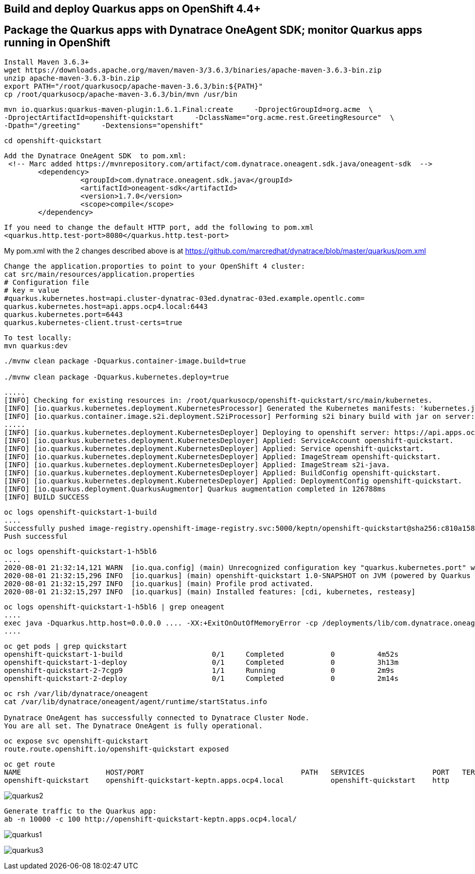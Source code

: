 

== Build and deploy Quarkus apps on OpenShift 4.4+
== Package the Quarkus apps with Dynatrace OneAgent SDK; monitor Quarkus apps running in OpenShift


----
Install Maven 3.6.3+
wget https://downloads.apache.org/maven/maven-3/3.6.3/binaries/apache-maven-3.6.3-bin.zip
unzip apache-maven-3.6.3-bin.zip
export PATH="/root/quarkusocp/apache-maven-3.6.3/bin:${PATH}"
cp /root/quarkusocp/apache-maven-3.6.3/bin/mvn /usr/bin
----

----
mvn io.quarkus:quarkus-maven-plugin:1.6.1.Final:create     -DprojectGroupId=org.acme  \
-DprojectArtifactId=openshift-quickstart     -DclassName="org.acme.rest.GreetingResource"  \
-Dpath="/greeting"     -Dextensions="openshift"
----

----
cd openshift-quickstart
----

----
Add the Dynatrace OneAgent SDK  to pom.xml:
 <!-- Marc added https://mvnrepository.com/artifact/com.dynatrace.oneagent.sdk.java/oneagent-sdk  -->
        <dependency>
                  <groupId>com.dynatrace.oneagent.sdk.java</groupId>
                  <artifactId>oneagent-sdk</artifactId>
                  <version>1.7.0</version>
                  <scope>compile</scope>
        </dependency>
----


----
If you need to change the default HTTP port, add the following to pom.xml
<quarkus.http.test-port>8080</quarkus.http.test-port>
----


My pom.xml with the 2 changes described above is at https://github.com/marcredhat/dynatrace/blob/master/quarkus/pom.xml

----
Change the application.proporties to point to your OpenShift 4 cluster:
cat src/main/resources/application.properties
# Configuration file
# key = value
#quarkus.kubernetes.host=api.cluster-dynatrac-03ed.dynatrac-03ed.example.opentlc.com=
quarkus.kubernetes.host=api.apps.ocp4.local:6443
quarkus.kubernetes.port=6443
quarkus.kubernetes-client.trust-certs=true
----

----
To test locally:
mvn quarkus:dev
----

----
./mvnw clean package -Dquarkus.container-image.build=true

./mvnw clean package -Dquarkus.kubernetes.deploy=true
----

----
.....
[INFO] Checking for existing resources in: /root/quarkusocp/openshift-quickstart/src/main/kubernetes.
[INFO] [io.quarkus.kubernetes.deployment.KubernetesProcessor] Generated the Kubernetes manifests: 'kubernetes.json,openshift.yml,kubernetes.yml,openshift.json' in '/root/quarkusocp/openshift-quickstart/target/kubernetes'
[INFO] [io.quarkus.container.image.s2i.deployment.S2iProcessor] Performing s2i binary build with jar on server: https://api.apps.ocp4.local:6443/ in namespace:keptn.
.....
[INFO] [io.quarkus.kubernetes.deployment.KubernetesDeployer] Deploying to openshift server: https://api.apps.ocp4.local:6443/ in namespace: keptn.
[INFO] [io.quarkus.kubernetes.deployment.KubernetesDeployer] Applied: ServiceAccount openshift-quickstart.
[INFO] [io.quarkus.kubernetes.deployment.KubernetesDeployer] Applied: Service openshift-quickstart.
[INFO] [io.quarkus.kubernetes.deployment.KubernetesDeployer] Applied: ImageStream openshift-quickstart.
[INFO] [io.quarkus.kubernetes.deployment.KubernetesDeployer] Applied: ImageStream s2i-java.
[INFO] [io.quarkus.kubernetes.deployment.KubernetesDeployer] Applied: BuildConfig openshift-quickstart.
[INFO] [io.quarkus.kubernetes.deployment.KubernetesDeployer] Applied: DeploymentConfig openshift-quickstart.
[INFO] [io.quarkus.deployment.QuarkusAugmentor] Quarkus augmentation completed in 126788ms
[INFO] BUILD SUCCESS
----

----
oc logs openshift-quickstart-1-build
....
Successfully pushed image-registry.openshift-image-registry.svc:5000/keptn/openshift-quickstart@sha256:c810a15876baa9706e98a37819228b901b081e7e4bcc5523a60108a60bd2ec77
Push successful
----


----
oc logs openshift-quickstart-1-h5bl6
....
2020-08-01 21:32:14,121 WARN  [io.qua.config] (main) Unrecognized configuration key "quarkus.kubernetes.port" was provided; it will be ignored; verify that the dependency extension for this configuration is set or you did not make a typo
2020-08-01 21:32:15,296 INFO  [io.quarkus] (main) openshift-quickstart 1.0-SNAPSHOT on JVM (powered by Quarkus 1.6.1.Final) started in 1.514s. Listening on: http://0.0.0.0:8080
2020-08-01 21:32:15,297 INFO  [io.quarkus] (main) Profile prod activated.
2020-08-01 21:32:15,297 INFO  [io.quarkus] (main) Installed features: [cdi, kubernetes, resteasy]
----

----
oc logs openshift-quickstart-1-h5bl6 | grep oneagent
....
exec java -Dquarkus.http.host=0.0.0.0 .... -XX:+ExitOnOutOfMemoryError -cp /deployments/lib/com.dynatrace.oneagent.sdk.java.oneagent-sdk-1.7.0
....
----


----
oc get pods | grep quickstart
openshift-quickstart-1-build                     0/1     Completed           0          4m52s
openshift-quickstart-1-deploy                    0/1     Completed           0          3h13m
openshift-quickstart-2-7cgp9                     1/1     Running             0          2m9s
openshift-quickstart-2-deploy                    0/1     Completed           0          2m14s
----

----
oc rsh /var/lib/dynatrace/oneagent
cat /var/lib/dynatrace/oneagent/agent/runtime/startStatus.info

Dynatrace OneAgent has successfully connected to Dynatrace Cluster Node.
You are all set. The Dynatrace OneAgent is fully operational.
----

----
oc expose svc openshift-quickstart
route.route.openshift.io/openshift-quickstart exposed
----

----
oc get route
NAME                    HOST/PORT                                     PATH   SERVICES                PORT   TERMINATION   WILDCARD
openshift-quickstart    openshift-quickstart-keptn.apps.ocp4.local           openshift-quickstart    http                 None
----


image:images/quarkus2.png[title="console"]

----
Generate traffic to the Quarkus app:
ab -n 10000 -c 100 http://openshift-quickstart-keptn.apps.ocp4.local/
---- 

image:images/quarkus1.png[title="console"]

image:images/quarkus3.png[title="console"]
